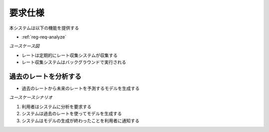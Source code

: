 要求仕様
========

本システムは以下の機能を提供する

- :ref:`reg-req-analyze`

*ユースケース図*

.. uml:: umls/usecase.uml

.. _reg-req-analyze:

- レートは定期的にレート収集システムが収集する
- レート収集システムはバックグラウンドで実行される

過去のレートを分析する
----------------------

- 過去のレートから未来のレートを予測するモデルを生成する

*ユースケースシナリオ*

1. 利用者はシステムに分析を要求する
2. システムは過去のレートを使ってモデルを生成する
3. システムはモデルの生成が終わったことを利用者に通知する
